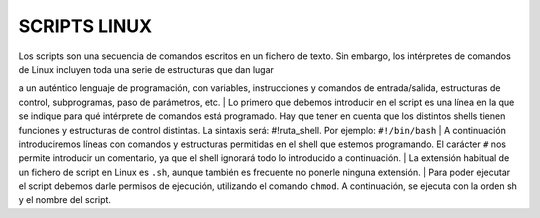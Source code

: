 =============
SCRIPTS LINUX
=============

| Los scripts son una secuencia de comandos escritos en un fichero de texto. Sin embargo, los intérpretes de comandos de Linux incluyen toda una serie de estructuras que dan lugar
a un auténtico lenguaje de programación, con variables, instrucciones y comandos de entrada/salida, estructuras de control, subprogramas, paso de parámetros, etc.
| Lo primero que debemos introducir en el script es una línea en la que se indique para qué intérprete de comandos está programado. Hay que tener en cuenta que los distintos 
shells tienen funciones y estructuras de control distintas. La sintaxis será: #!ruta_shell. Por ejemplo: ``#!/bin/bash``
| A continuación introduciremos líneas con comandos y estructuras permitidas en el shell que estemos programando. El carácter ``#`` nos permite introducir un comentario, ya que el
shell ignorará todo lo introducido a continuación.
| La extensión habitual de un fichero de script en Linux es ``.sh``, aunque también es frecuente no ponerle ninguna extensión.
| Para poder ejecutar el script debemos darle permisos de ejecución, utilizando el comando ``chmod``. A continuación, se ejecuta con la orden sh y el nombre del script.
